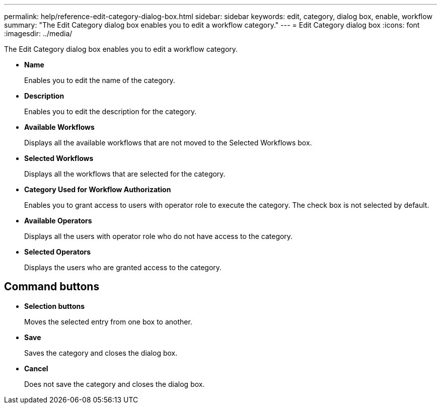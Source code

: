 ---
permalink: help/reference-edit-category-dialog-box.html
sidebar: sidebar
keywords: edit, category, dialog box, enable, workflow
summary: "The Edit Category dialog box enables you to edit a workflow category."
---
= Edit Category dialog box
:icons: font
:imagesdir: ../media/

[.lead]
The Edit Category dialog box enables you to edit a workflow category.

* *Name*
+
Enables you to edit the name of the category.

* *Description*
+
Enables you to edit the description for the category.

* *Available Workflows*
+
Displays all the available workflows that are not moved to the Selected Workflows box.

* *Selected Workflows*
+
Displays all the workflows that are selected for the category.

* *Category Used for Workflow Authorization*
+
Enables you to grant access to users with operator role to execute the category. The check box is not selected by default.

* *Available Operators*
+
Displays all the users with operator role who do not have access to the category.

* *Selected Operators*
+
Displays the users who are granted access to the category.

== Command buttons

* *Selection buttons*
+
Moves the selected entry from one box to another.

* *Save*
+
Saves the category and closes the dialog box.

* *Cancel*
+
Does not save the category and closes the dialog box.
